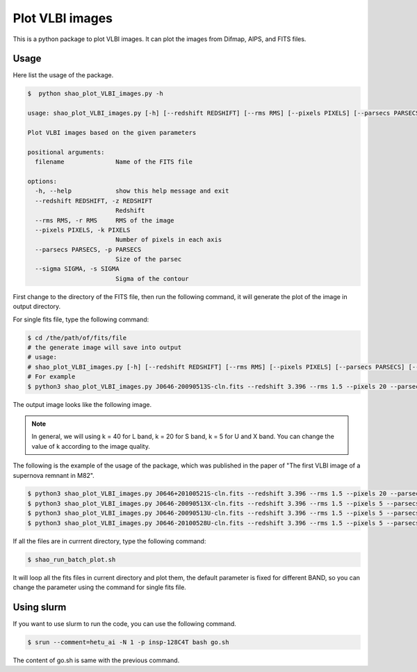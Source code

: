 Plot VLBI images
################################

This is a python package to plot VLBI images. 
It can plot the images from Difmap, AIPS, and FITS files.


Usage
===============

Here list the usage of the package.

.. code:: bash

    $  python shao_plot_VLBI_images.py -h

    usage: shao_plot_VLBI_images.py [-h] [--redshift REDSHIFT] [--rms RMS] [--pixels PIXELS] [--parsecs PARSECS] [--sigma SIGMA] filename

    Plot VLBI images based on the given parameters

    positional arguments:
      filename              Name of the FITS file

    options:
      -h, --help            show this help message and exit
      --redshift REDSHIFT, -z REDSHIFT
                            Redshift
      --rms RMS, -r RMS     RMS of the image
      --pixels PIXELS, -k PIXELS
                            Number of pixels in each axis
      --parsecs PARSECS, -p PARSECS
                            Size of the parsec
      --sigma SIGMA, -s SIGMA
                            Sigma of the contour


First change to the directory of the FITS file, then run the following command,
it will generate the plot of the image in output directory.

For single fits file, type the following command:

.. code:: bash

    $ cd /the/path/of/fits/file
    # the generate image will save into output
    # usage:
    # shao_plot_VLBI_images.py [-h] [--redshift REDSHIFT] [--rms RMS] [--pixels PIXELS] [--parsecs PARSECS] [--sigma SIGMA] filename
    # For example
    $ python3 shao_plot_VLBI_images.py J0646-20090513S-cln.fits --redshift 3.396 --rms 1.5 --pixels 20 --parsecs 30 --sigma 3



The output image looks like the following image.

.. figure:: ../../data/output/J0646-20090513S-cln.fits.png
    :scale: 100 %
    :alt: J0646-20090513S-cln.png


.. note:: 
    
    In general, we will using k = 40 for L band, k = 20 for S band, k = 5 for U and X band.
    You can change the value of k according to the image quality.


The following is the example of the usage of the package, which was published in the paper of "The first VLBI image of a supernova remnant in M82".


.. code:: bash

    $ python3 shao_plot_VLBI_images.py J0646+20100521S-cln.fits --redshift 3.396 --rms 1.5 --pixels 20 --parsecs 30 --sigma 3
    $ python3 shao_plot_VLBI_images.py J0646-20090513X-cln.fits --redshift 3.396 --rms 1.5 --pixels 5 --parsecs 10 --sigma 3
    $ python3 shao_plot_VLBI_images.py J0646-20090513U-cln.fits --redshift 3.396 --rms 1.5 --pixels 5 --parsecs 10 --sigma 3
    $ python3 shao_plot_VLBI_images.py J0646-20100528U-cln.fits --redshift 3.396 --rms 1.5 --pixels 5 --parsecs 10 --sigma 3



If all the files are in currrent directory, type the following command:

.. code:: bash

    $ shao_run_batch_plot.sh


It will loop all the fits files in current directory and plot them,
the default parameter is fixed for different BAND,
so you can change the parameter using the command for single fits file.

Using slurm
================

If you want to use slurm to run the code, you can use the following command.

.. code:: bash

    $ srun --comment=hetu_ai -N 1 -p insp-128C4T bash go.sh


The content of go.sh is same with the previous command.